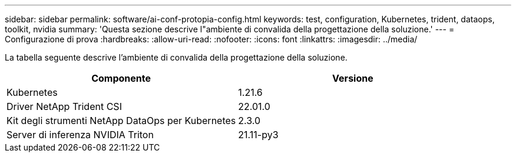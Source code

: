 ---
sidebar: sidebar 
permalink: software/ai-conf-protopia-config.html 
keywords: test, configuration, Kubernetes, trident, dataops, toolkit, nvidia 
summary: 'Questa sezione descrive l"ambiente di convalida della progettazione della soluzione.' 
---
= Configurazione di prova
:hardbreaks:
:allow-uri-read: 
:nofooter: 
:icons: font
:linkattrs: 
:imagesdir: ../media/


[role="lead"]
La tabella seguente descrive l'ambiente di convalida della progettazione della soluzione.

|===
| Componente | Versione 


| Kubernetes | 1.21.6 


| Driver NetApp Trident CSI | 22.01.0 


| Kit degli strumenti NetApp DataOps per Kubernetes | 2.3.0 


| Server di inferenza NVIDIA Triton | 21.11-py3 
|===